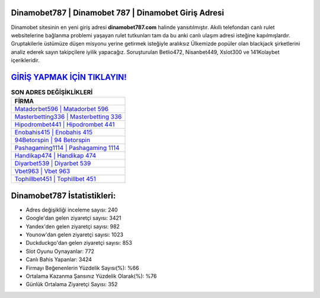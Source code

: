 ﻿Dinamobet787 | Dinamobet 787 | Dinamobet Giriş Adresi
===================================

.. image:: images/dinamobet-giris.jpg
   :width: 600
   
Dinamobet sitesinin en yeni giriş adresi **dinamobet787.com** halinde yansıtılmıştır. Akıllı telefondan canlı rulet websitelerine bağlanma problemi yaşayan rulet tutkunları tam da bu anki canlı ulaşım adresi isteğine kapılmışlardır. Gruptakilerle üstümüze düşen misyonu yerine getirmek isteğiyle aralıksız Ülkemizde popüler olan  blackjack şirketlerini analiz ederek sayın takipçilere iyilik yapacağız. Soruşturulan Betlio472, Nisanbet449, Xslot300 ve 141Kolaybet içerikleridir.

`GİRİŞ YAPMAK İÇİN TIKLAYIN! <https://uclck.me/gonow>`_
==============

.. list-table:: **SON ADRES DEĞİŞİKLİKLERİ**
   :widths: 100
   :header-rows: 1

   * - FİRMA
   * - `Matadorbet596 | Matadorbet 596 <matadorbet596-matadorbet-596-matadorbet-giris-adresi.html>`_
   * - `Masterbetting336 | Masterbetting 336 <masterbetting336-masterbetting-336-masterbetting-giris-adresi.html>`_
   * - `Hipodrombet441 | Hipodrombet 441 <hipodrombet441-hipodrombet-441-hipodrombet-giris-adresi.html>`_	 
   * - `Enobahis415 | Enobahis 415 <enobahis415-enobahis-415-enobahis-giris-adresi.html>`_	 
   * - `94Betorspin | 94 Betorspin <94betorspin-94-betorspin-betorspin-giris-adresi.html>`_ 
   * - `Pashagaming1114 | Pashagaming 1114 <pashagaming1114-pashagaming-1114-pashagaming-giris-adresi.html>`_
   * - `Handikap474 | Handikap 474 <handikap474-handikap-474-handikap-giris-adresi.html>`_	 
   * - `Diyarbet539 | Diyarbet 539 <diyarbet539-diyarbet-539-diyarbet-giris-adresi.html>`_
   * - `Vbet963 | Vbet 963 <vbet963-vbet-963-vbet-giris-adresi.html>`_
   * - `Tophillbet451 | Tophillbet 451 <tophillbet451-tophillbet-451-tophillbet-giris-adresi.html>`_
	 
Dinamobet787 İstatistikleri:
===================================	 
* Adres değişikliği inceleme sayısı: 240
* Google'dan gelen ziyaretçi sayısı: 3421
* Yandex'den gelen ziyaretçi sayısı: 982
* Younow'dan gelen ziyaretçi sayısı: 1023
* Duckduckgo'dan gelen ziyaretçi sayısı: 853
* Slot Oyunu Oynayanlar: 772
* Canlı Bahis Yapanlar: 3424
* Firmayı Beğenenlerin Yüzdelik Sayısı(%): %66
* Ortalama Kazanma Şansınız Yüzdelik Olarak(%): %76
* Günlük Ortalama Ziyaretçi Sayısı: 352
